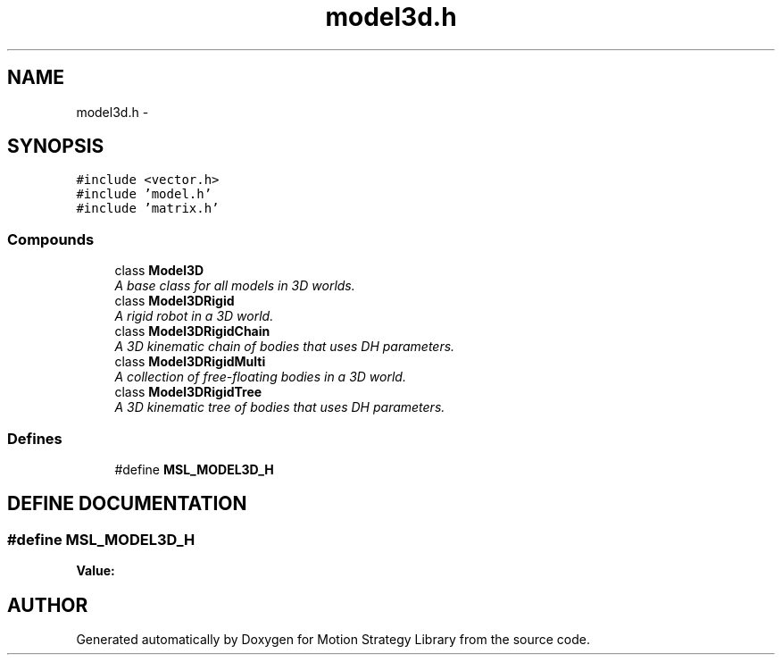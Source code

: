 .TH "model3d.h" 3 "26 Feb 2002" "Motion Strategy Library" \" -*- nroff -*-
.ad l
.nh
.SH NAME
model3d.h \- 
.SH SYNOPSIS
.br
.PP
\fC#include <vector.h>\fP
.br
\fC#include 'model.h'\fP
.br
\fC#include 'matrix.h'\fP
.br
.SS "Compounds"

.in +1c
.ti -1c
.RI "class \fBModel3D\fP"
.br
.RI "\fIA base class for all models in 3D worlds.\fP"
.ti -1c
.RI "class \fBModel3DRigid\fP"
.br
.RI "\fIA rigid robot in a 3D world.\fP"
.ti -1c
.RI "class \fBModel3DRigidChain\fP"
.br
.RI "\fIA 3D kinematic chain of bodies that uses DH parameters.\fP"
.ti -1c
.RI "class \fBModel3DRigidMulti\fP"
.br
.RI "\fIA collection of free-floating bodies in a 3D world.\fP"
.ti -1c
.RI "class \fBModel3DRigidTree\fP"
.br
.RI "\fIA 3D kinematic tree of bodies that uses DH parameters.\fP"
.in -1c
.SS "Defines"

.in +1c
.ti -1c
.RI "#define \fBMSL_MODEL3D_H\fP"
.br
.in -1c
.SH "DEFINE DOCUMENTATION"
.PP 
.SS "#define MSL_MODEL3D_H"
.PP
\fBValue:\fP
.PP
.nf

.fi
.SH "AUTHOR"
.PP 
Generated automatically by Doxygen for Motion Strategy Library from the source code.